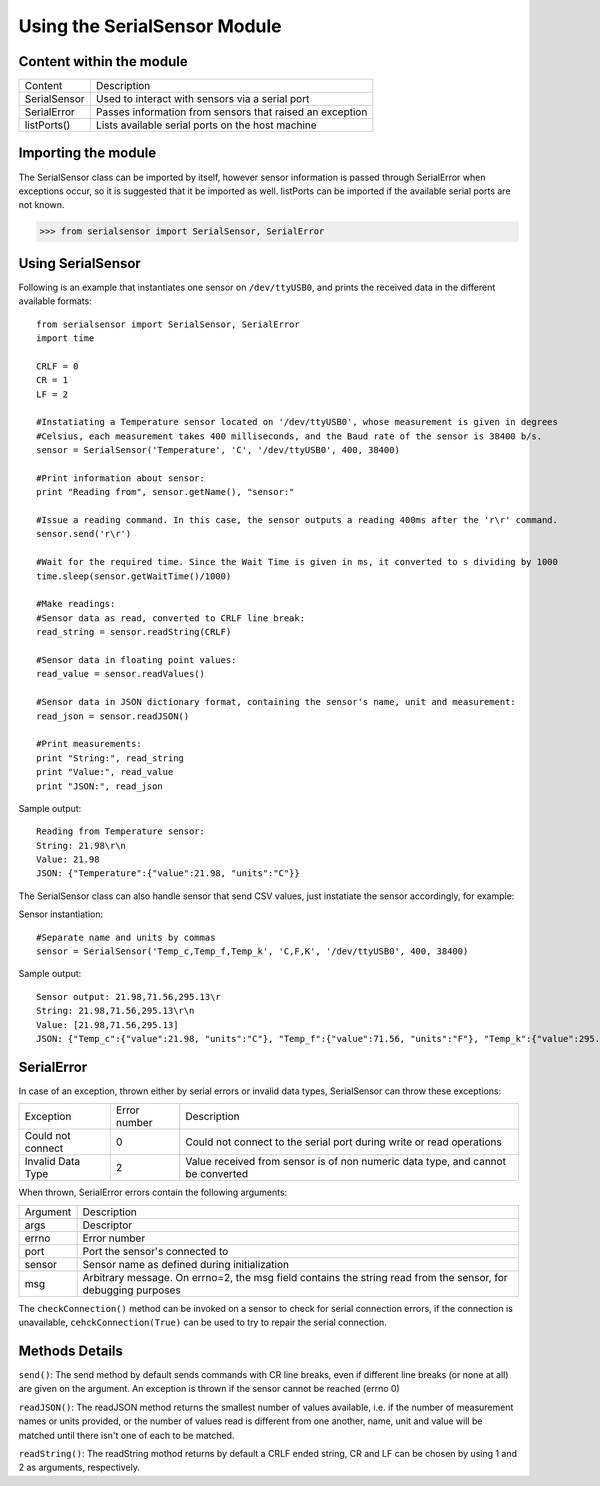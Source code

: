 Using the SerialSensor Module
=============================

Content within the module
-------------------------

============ ===========
Content        Description
------------ -----------
SerialSensor Used to interact with sensors via a serial port
SerialError  Passes information from sensors that raised an exception
listPorts()  Lists available serial ports on the host machine
============ ===========


Importing the module
--------------------

The SerialSensor class can be imported by itself, however sensor information is passed through SerialError when exceptions occur, so it is suggested that it be imported as well. listPorts can be imported if the available serial ports are not known.

>>> from serialsensor import SerialSensor, SerialError


Using SerialSensor
------------------

Following is an example that instantiates one sensor on ``/dev/ttyUSB0``, and prints the received data in the different available formats::

    from serialsensor import SerialSensor, SerialError
    import time

    CRLF = 0
    CR = 1
    LF = 2

    #Instatiating a Temperature sensor located on '/dev/ttyUSB0', whose measurement is given in degrees 
    #Celsius, each measurement takes 400 milliseconds, and the Baud rate of the sensor is 38400 b/s.
    sensor = SerialSensor('Temperature', 'C', '/dev/ttyUSB0', 400, 38400)

    #Print information about sensor:
    print "Reading from", sensor.getName(), "sensor:"

    #Issue a reading command. In this case, the sensor outputs a reading 400ms after the 'r\r' command.
    sensor.send('r\r')

    #Wait for the required time. Since the Wait Time is given in ms, it converted to s dividing by 1000
    time.sleep(sensor.getWaitTime()/1000)

    #Make readings:
    #Sensor data as read, converted to CRLF line break:
    read_string = sensor.readString(CRLF)

    #Sensor data in floating point values:
    read_value = sensor.readValues()

    #Sensor data in JSON dictionary format, containing the sensor's name, unit and measurement:
    read_json = sensor.readJSON()

    #Print measurements:
    print "String:", read_string
    print "Value:", read_value
    print "JSON:", read_json

Sample output::

    Reading from Temperature sensor:
    String: 21.98\r\n
    Value: 21.98
    JSON: {"Temperature":{"value":21.98, "units":"C"}}


The SerialSensor class can also handle sensor that send CSV values, just instatiate the sensor accordingly, for example:

Sensor instantiation::

    #Separate name and units by commas
    sensor = SerialSensor('Temp_c,Temp_f,Temp_k', 'C,F,K', '/dev/ttyUSB0', 400, 38400)

Sample output::

    Sensor output: 21.98,71.56,295.13\r
    String: 21.98,71.56,295.13\r\n
    Value: [21.98,71.56,295.13]
    JSON: {"Temp_c":{"value":21.98, "units":"C"}, "Temp_f":{"value":71.56, "units":"F"}, "Temp_k":{"value":295.13, "units":"K"},}


SerialError
-----------

In case of an exception, thrown either by serial errors or invalid data types, SerialSensor can throw these exceptions:

================= ============ ===========
Exception         Error number Description
----------------- ------------ -----------
Could not connect 0            Could not connect to the serial port during write or read operations
Invalid Data Type 2            Value received from sensor is of non numeric data type, and cannot be converted 
================= ============ ===========

When thrown, SerialError errors contain the following arguments:

================= ===========
Argument          Description
----------------- -----------
args              Descriptor
errno             Error number
port              Port the sensor's connected to
sensor            Sensor name as defined during initialization
msg               Arbitrary message. On errno=2, the msg field contains the string read from the sensor, for debugging purposes
================= ===========

The ``checkConnection()`` method can be invoked on a sensor to check for serial connection errors, if the connection is unavailable, ``cehckConnection(True)`` can be used to try to repair the serial connection.


Methods Details
---------------

``send()``: The send method by default sends commands with CR line breaks, even if different line breaks (or none at all) are given on the argument. An exception is thrown if the sensor cannot be reached (errno 0)

``readJSON()``: The readJSON method returns the smallest number of values available, i.e. if the number of measurement names or units provided, or the number of values read is different from one another, name, unit and value will be matched until there isn't one of each to be matched.

``readString()``: The readString mothod returns by default a CRLF ended string, CR and LF can be chosen by using 1 and 2 as arguments, respectively.














